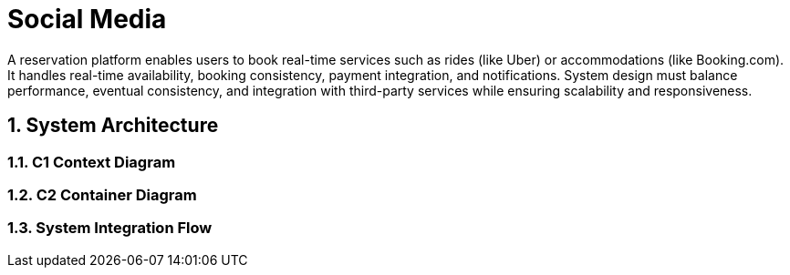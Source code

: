=  Social Media
:toc: macro
:toclevels: 2
:sectnums:
:icons: font
:source-highlighter: rouge

A reservation platform enables users to book real-time services such as rides (like Uber) or accommodations (like Booking.com). It handles real-time availability, booking consistency, payment integration, and notifications. System design must balance performance, eventual consistency, and integration with third-party services while ensuring scalability and responsiveness.

== System Architecture

=== C1 Context Diagram

[source, mermaid]
----

----

=== C2 Container Diagram

[source, mermaid]
----
----

=== System Integration Flow

[source, mermaid]
----
----